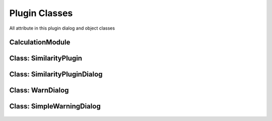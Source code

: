 ==============================
Plugin Classes
==============================
All attribute in this plugin dialog and object classes

CalculationModule
------------------------

    .. py:data:: killed
      :type: boolean

        Statement of task is being killed or not

    .. py:data:: layer
      :type: QgsVectorLayer

        First original layer 

    .. py:data:: layerDup
      :type: QgsVectorLayer

        Clone of the first layer and the first result layer for calculation

    .. py:data:: layer2
      :type: QgsVectorLayer

        Second original layer

    .. py:data:: layer2Dup
      :type: QgsVectorLayer

        Clone of the second layer and the second result layer for calculation

    .. py:data:: method 
      :type: int
    
      Selected method index
    
    .. py:data:: radius 
      :type: float

      Radius for NN method

    .. py:data::similarLayer 
      :type: list=[]

      Result of similarity calculation, Zero index is the first feature id in first layer, First index is the second feature id in second layer, Third index is the score of similarity

    .. py:data:: suffix 
      :type: str

      Suffix for Cloned layer name

    .. py:data:: scoreName
      :type: str

      Attribute name for reserving score information in cloned layer

    .. py:data:: translate 
      :type: bool

      Statement for checking method is translated or not for Wilkerstat method

    .. py:data::treshold 
      :type: float
    

    .. py:attribute:: setTreshold(self, treshold:float)
      
      Set threshold option

      :param float treshold: determined treshold
      :return: None

    .. py:atrribute:: setLayers(self, layer:QgsVectorLayer, layer2:QgsVectorLayer)

      Set the original layers

      :param QgsVectorLayer layer: The first original layer 
      :param QgsVectorLayer layer2: The second original layer 
      :return: None

    .. py:atrribute:: setMethod(self, method:int)

      Set method attribute

      :param int method: Selected method index
      :return: None

    .. py:atrribute:: setTranslate(self, translate:bool)

      Set translate attribute

      :param bool translate: Translate Statement
      :return: None

    .. py:atrribute:: setRadius(self, radius:float)

      Set the radius attribute

      :param float radius: Determined radius from user
      :return: None

    .. py:atrribute: setSuffix(self, suffix:str)

      Set suffix attribute

      :param str suffix: suffix name for duplicated layer

    .. py:atrribute: setScoreName(self, scoreName)

      Set scoreName attribute

      :param str suffix: socre name attribute for duplicated layer

    .. py:atrribute:: getSimilarLayer(self)

      get similar layer result list

      :return: list self.similarLayer: The list

    .. py:atrribute::getLayers(self)

      get the original layer

      :return: list [self.layer, self.layer2]: The list

    .. py:atrribute:: getLayersDup(self)

      get duplicated layer

      :return: list [self.layerDup, self.layer2Dup]: The list

    .. py:atrribute:: setLayer(self, layer:QgsVectorLayer, layer2:QgsVectorLayer)

      Set the original layers

      :param QgsVectorLayer layer: The first layer
      :param QgsVectorLayer layer2: The second layer
      :return: None

    .. py:atrribute:: duplicateLayer(self, currentLayer:QgsVectorLayer, suffix:str, scoreName:str)

      Duplicating layer and stored to temporary layer

      :param QgsVectorLayer currentLayer: Layer target
      :param str suffix: suffix name layer
      :param str scoreName: score name attribute in layer
      :return: QgsVectorLayer

    .. py:attribute:: calcMapCurvesGeom (self, g:QgsGeometry, g2:QgsGeometry)
         
      Calculate the score between the geometry in float number using GOF Mapcurves (Hargrove et al. 2006)
      
      :param QgsGeometry g: first geometry will be checked
      :param QgsGeometry g2: second geometry will be checked
      :return: float

    .. py:attribute:: calcMapCurves (self, feature:QgsFeature, feature2:QgsFeature)
         
      Calculate the score and save to self.similarLayer. Score saved in float number using GOF Mapcurves (Hargrove et al. 2006)
      
      :param QgsFeature feature: first feature will be checked
      :param QgsFeature feature2: second feature will be checked
      :return: None

    .. py:attribute:: calcSq (self, layer:QgsVectorLayer, layer2:QgsVectorLayer)
         
      Checking similarity between two layer with squential method
      
      :param QgsVectorLayer layer: first layer will checked
      :param QgsVectorLayer layer2: second layer will checked
      :return: None

    .. py:attribute:: calcKNN (self, layer:QgsVectorLayer, layer2:QgsVectorLayer)
         
      Check each feature between 2 layer within radius bounding box. Radius distance using euclidean.

      :param QgsVectorLayer layer: first layer will checked
      :param QgsVectorLayer layer2: second layer will checked
      :return: None

    .. py:attribute:: calcWK (self, layer:QgsVectorLayer, layer2:QgsVectorLayer)
         
      Match each feature the primary key in map, see https://sig.bps.go.id/

      :param QgsVectorLayer layer: first layer will checked
      :param QgsVectorLayer layer2: second layer will checked
      :return: None

    .. py:attribute:: translateCenterGeom (self, g:QgsGeometry, target:QgsGeometry)

      Translate first geometry to the center of target geometry

      :param QgsVectorLayer layer: first layer will checked
      :param QgsVectorLayer layer2: second layer will checked
      :return: QgsGeometry
    

Class: SimilarityPlugin
------------------------
    .. py:data:: layer
      :type: QgsVectorLayer

        The first layer

    .. py:data:: layer2
      :type: QgsVectorLayer

        The second layer

    .. py:data:: dlg
      :type: SimilarityPluginDialog

        Main plugin dialog
    
    .. py:data:: dialogCalc
      :type: CalcDialog

        Caution dialog to convincing the user of large data checking

    .. py:data:: similarLayer
      :type: list=[]

        The result of calculation process

    .. py:data:: previewLayer
      :type: int=0

        Current index similarLayer that previewed in canvas
    
    .. py:attribute:: resultPreview(self)

      Activate preview section

        *See also*

          .. py:attribute:: refreshPreview(self)
          .. py:data:: SimilarityPluginDialog.widgetCanvas 
            :type: QgsMapCanvas
          .. py:data:: SimilarityPluginDialog.nextBtn 
            :type: QPushButton
          .. py:data:: SimilarityPluginDialog.previousBtn 
            :type: QPushButton
          .. py:data:: SimilarityPluginDialog.removeBtn 
            :type: QPushButton

    .. py:attribute:: attrPrinter(self, fieldList:object, feature:QgsFeature, place:QTextEdit)

      Print feature atrribute info on text edit in preview section

      :param object fieldList: Iterable field value object
      :param QgsFeature feature: The feature will be printed
      :param QTextEdit place: The place atrribute will be printed
      :return: None

    .. py:attribute:: refreshPreview(self)

      Redraw canvas preview and reprint the attribute value based on current preview.

         *See also*

          .. py:attribute:: attrPrinter(self, fieldList:object, feature:QgsFeature, place:QTextEdit)

    .. py:attribute:: nextPreview(self)

      next result features

    .. py:attribute:: nextPrevious(self)

      previous result features

    .. py:attribute:: rmFeatResult(self)

      Remove the current result

    .. py:attribute:: rmWarn(self)

      Warning dialog to prevent accidentally remove result

    .. py:attribute:: addScoreItem(self)

      Adding result score

    .. py:attribute:: calculateDialogAccepted(self)

      Interaction when self.dialogCalc accepted

    .. py:attribute:: calculateClicked(self)

      Interaction when self.dlg.calcBtn clicked

    .. py:attribute:: methodChange(self)

      Change on interaction method combo box

    .. py:attribute:: calculateDialogRejected(self)

      Interaction when self.dialogCalc rejected

    .. py:attribute:: registerToProject(self)

      Interaction when self.dlg.saveBtn clicked
    .. py:attribute:: finishedCalcThread(self, itemVal)

      Signal when calc worker finished

    .. py:attribute:: stopCalcThread(self)

      Signal when thread stopped

    .. py:attribute:: errorCalcThread(self)
      
      Signal when thread error

    .. py:attribute:: setLayers(self, layers:list)

      Set the layers attribut

      :param list layers=[QgsVectorLayer, QgsVectorLayer]:
      :return: None


Class: SimilarityPluginDialog
------------------------------
    .. py:data:: attrOutlineEdit 
      :type: QLineEdit

        Inputation interface for attribute name score in attribute table in string (text)

    .. py:data:: calcBtn 
      :type: QPushButton

        Button for exceuting calculation

    .. py:data:: layerSel1 
      :type: QgsMapComboBox

        Combo Box for selecting first layer

    .. py:data:: layerSel2 
      :type: QgsMapComboBox

        Combo Box for selecting second layer

    .. py:data:: lineEditTreshold 
      :type: QDoubleSpinBox 

        Inputation for similarity score treshold in float (number)

    .. py:data:: mainTab   
      :type: QWidget

        Tab for the main menu

    .. py:data:: mergeCenterCheck 
      :type: QCheckBox

        Check box for calculation with centering the geometry to another geometry

    .. py:data:: methodComboBox 
      :type: QCheckBox

        Combo box for selecting the checking similarity method

    .. py:data:: nextBtn 
      :type: QPushButton

        Button for preview the next feature in similarity list result

    .. py:data:: nnRadiusEdit 
      :type: QDoubleSpinBox

        Inputation the radius tolerance (The number is according to the projection unit scale)

    .. py:data:: prefLineEdit  
      :type: QLineEdit

        Inputation for prefix result layer name

    .. py:data:: previewAttr 
      :type: QLineEdit

        Previewing attribute current feature in first layer

    .. py:data:: previewAttr_2 
      :type: QLineEdit

        Previewing attribute current feature in second layer

    .. py:data:: previousBtn 
      :type: QPushButton

        Button for preview the previous feature in similarity list result

    .. py::data:: progressBar
      :type: QProgressBar

        Show the progress calculation

    .. py:data:: SimilarityPluginDialogBase 
      :type: QDialog

        Base plugin window dialog

    .. py:data:: tabWidget 
      :type: QTabWidget

        Tab widget in the plugin

    .. py:data:: widgetCanvas 
      :type: QgsMapCanvas

        Canvas widget in preview section for previewing the result

Class: WarnDialog
----------------------
    .. py:data:: msgLabel 
      :type: QLabel

        The warning message

    .. py:data:: noBtn 
      :type: QPushButton

        Button for reject the condition

    .. py:data:: yesBtn 
      :type: QPushButton

        Button for accept the condition

Class: SimpleWarningDialog
----------------------------

    .. py:data:: msgLabel 
      :type: QLabel

        The warning message

    .. py:data:: okBtn 
      :type: QPushButton

        Ok condition